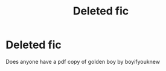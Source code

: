 #+TITLE: Deleted fic

* Deleted fic
:PROPERTIES:
:Author: Simple-Energy1572
:Score: 2
:DateUnix: 1617831728.0
:DateShort: 2021-Apr-08
:FlairText: Discussion
:END:
Does anyone have a pdf copy of golden boy by boyifyouknew

